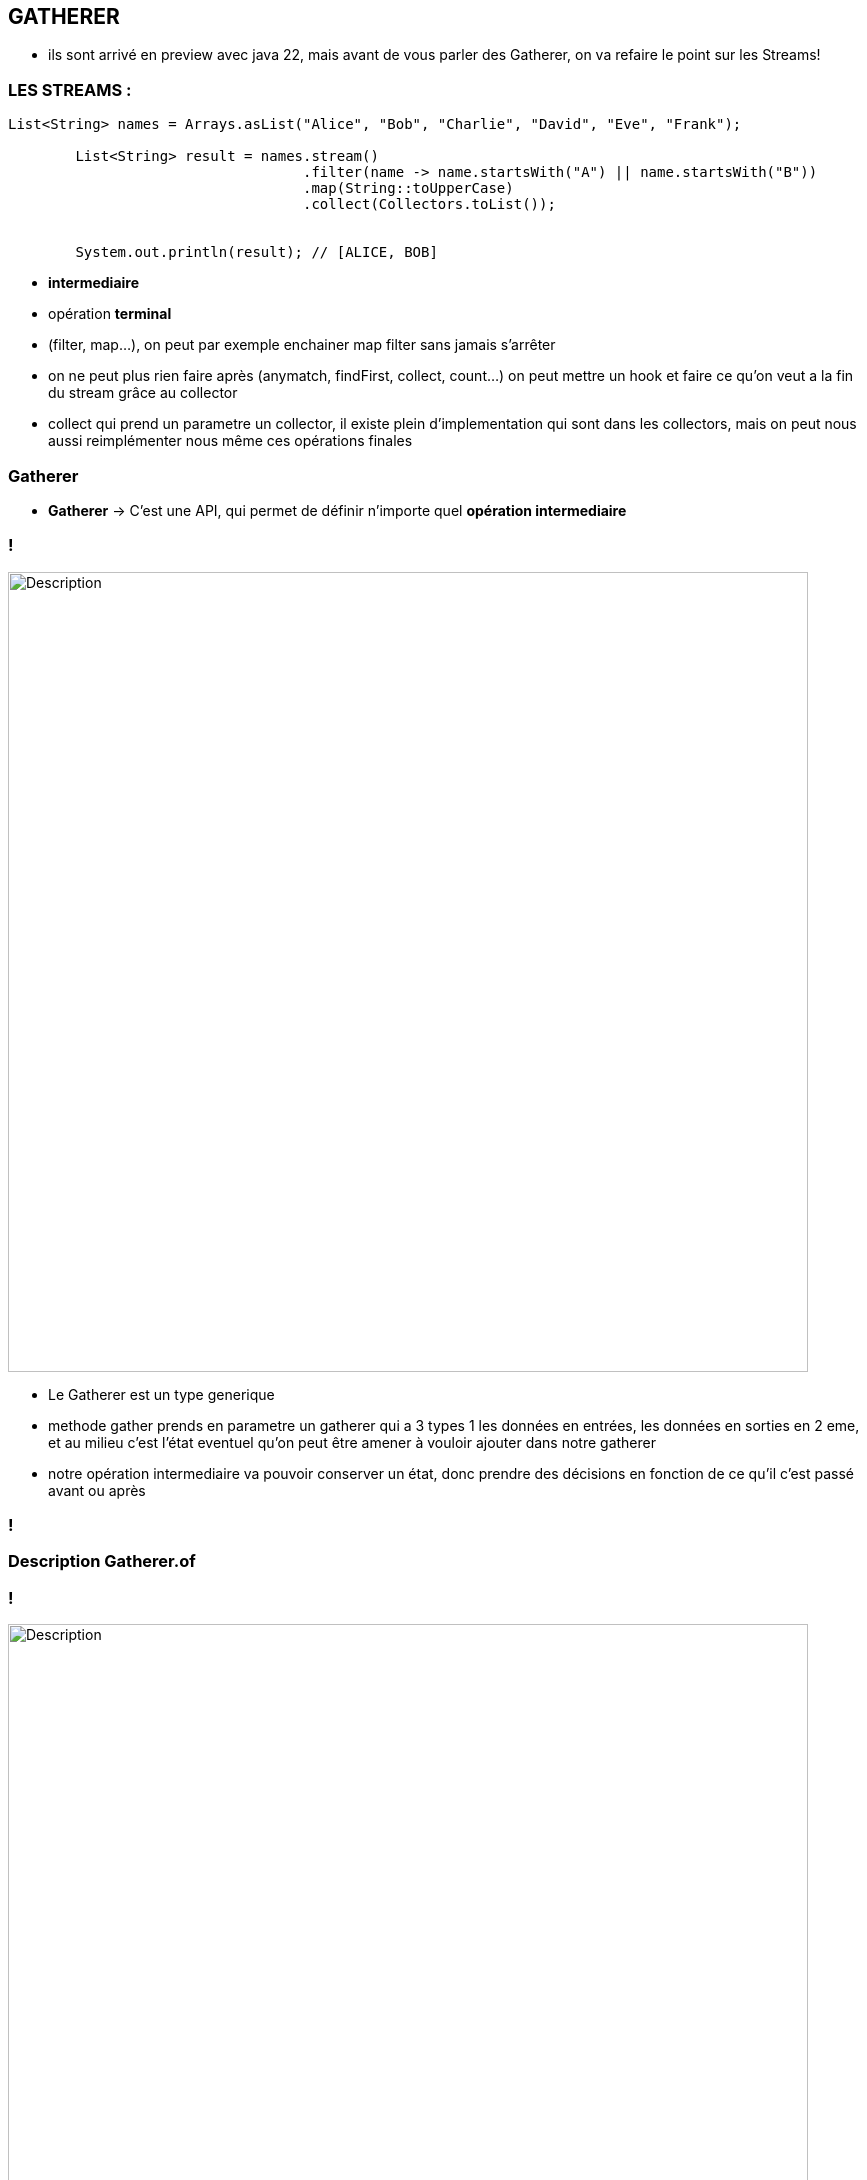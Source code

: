 == GATHERER

[.notes]
--
* ils sont arrivé en preview avec java 22, mais avant de vous parler des Gatherer, on va refaire
le point sur les Streams!
--

=== LES STREAMS :

[source, java]
----
List<String> names = Arrays.asList("Alice", "Bob", "Charlie", "David", "Eve", "Frank");

        List<String> result = names.stream()
                                   .filter(name -> name.startsWith("A") || name.startsWith("B"))
                                   .map(String::toUpperCase)
                                   .collect(Collectors.toList());


        System.out.println(result); // [ALICE, BOB]
----

--
[.step]
* *intermediaire*
* opération *terminal*
--

[.notes]
--
* (filter, map...), on peut par exemple enchainer map filter sans jamais s'arrêter
* on ne peut plus rien faire après (anymatch, findFirst, collect, count...)
on peut mettre un hook et faire ce qu'on veut a la fin du stream grâce au collector
* collect qui prend un parametre un collector, il existe plein d'implementation qui sont dans les collectors, mais on peut nous aussi
reimplémenter nous même ces opérations finales
--

=== Gatherer

--
[.step]
* *Gatherer* -> C'est une API, qui permet de définir n'importe quel *opération intermediaire*
--

=== !
image::images/gatherer/interface_gather.png[alt="Description", width=800]
[.notes]
--
* Le Gatherer est un type generique
* methode gather prends en parametre un gatherer qui a 3 types 1 les données en entrées,
les données en sorties en 2 eme, et au milieu c'est l'état eventuel qu'on peut être amener à vouloir ajouter dans notre gatherer
* notre opération intermediaire va pouvoir conserver un état, donc prendre des décisions en fonction de ce qu'il c'est passé avant ou après
--
=== !

=== Description Gatherer.of

=== !
image::images/gatherer/interface_gather.png[alt="Description", width=800]

--
[.step]
* Gatherer.of() utilises *4 fonctions*
* *initializer*  permet de creer un état en fournissant un supplier (fonction qui permet de créer cet état)
* *integrator* reçoit cet état, donc il peut changer l' état pour X raisons
* *combiner* si je fais des calculs en parallèle , il faut étre capable de combiner des états pour retourner un état ( si j'ai plusieurs états sur
differents threads, comment les faire correspondre à un seul état (le combiner ça peut etre la concatenation des listes))
* *finisher* prends des états restant, et peut nous permettre de faire des opérations pour envoyer ces etats restants
--

[.notes]
--
* Pour créer un gatherer on utilise gatheter.of (comme collectors)
* Creation intermediaire : Envoyer / pousser des valeurs vers l'oparation suivante
* exemple : Le filter, si le predicate renvoie vrai, alors on pousse les valeurs, si il renvoit faux, on pousse pas
--
